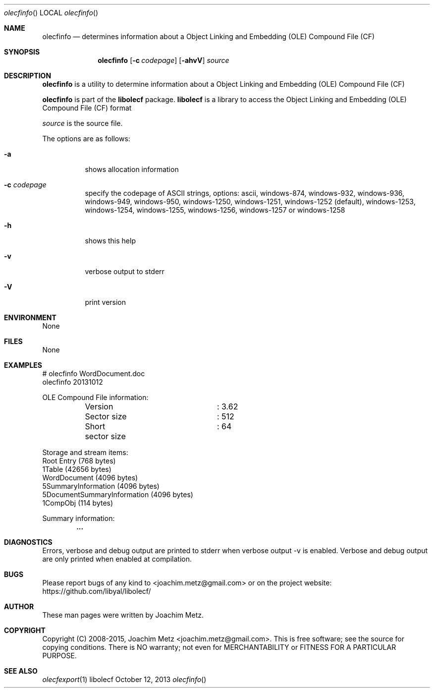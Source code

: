 .Dd October 12, 2013
.Dt olecfinfo
.Os libolecf
.Sh NAME
.Nm olecfinfo
.Nd determines information about a Object Linking and Embedding (OLE) Compound File (CF)
.Sh SYNOPSIS
.Nm olecfinfo
.Op Fl c Ar codepage
.Op Fl ahvV
.Va Ar source
.Sh DESCRIPTION
.Nm olecfinfo
is a utility to determine information about a Object Linking and Embedding (OLE) Compound File (CF)
.Pp
.Nm olecfinfo
is part of the
.Nm libolecf
package.
.Nm libolecf
is a library to access the Object Linking and Embedding (OLE) Compound File (CF) format
.Pp
.Ar source
is the source file.
.Pp
The options are as follows:
.Bl -tag -width Ds
.It Fl a
shows allocation information
.It Fl c Ar codepage
specify the codepage of ASCII strings, options: ascii, windows-874, windows-932, windows-936, windows-949, windows-950, windows-1250, windows-1251, windows-1252 (default), windows-1253, windows-1254, windows-1255, windows-1256, windows-1257 or windows-1258
.It Fl h
shows this help
.It Fl v
verbose output to stderr
.It Fl V
print version
.El
.Sh ENVIRONMENT
None
.Sh FILES
None
.Sh EXAMPLES
.Bd -literal
# olecfinfo WordDocument.doc
olecfinfo 20131012

OLE Compound File information:
	Version			: 3.62
	Sector size		: 512
	Short sector size	: 64

Storage and stream items:
Root Entry (768 bytes)
  1Table (42656 bytes)
  WordDocument (4096 bytes)
  \x05SummaryInformation (4096 bytes)
  \x05DocumentSummaryInformation (4096 bytes)
  \x01CompObj (114 bytes)

Summary information:
.Dl        ...

.Ed
.Sh DIAGNOSTICS
Errors, verbose and debug output are printed to stderr when verbose output \-v is enabled.
Verbose and debug output are only printed when enabled at compilation.
.Sh BUGS
Please report bugs of any kind to <joachim.metz@gmail.com> or on the project website:
https://github.com/libyal/libolecf/
.Sh AUTHOR
These man pages were written by Joachim Metz.
.Sh COPYRIGHT
Copyright (C) 2008-2015, Joachim Metz <joachim.metz@gmail.com>.
This is free software; see the source for copying conditions. There is NO warranty; not even for MERCHANTABILITY or FITNESS FOR A PARTICULAR PURPOSE.
.Sh SEE ALSO
.Xr olecfexport 1
